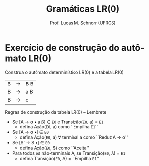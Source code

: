 # -*- coding: utf-8 -*-
# -*- mode: org -*-
#+startup: beamer overview indent
#+LANGUAGE: pt-br
#+TAGS: noexport(n)
#+EXPORT_EXCLUDE_TAGS: noexport
#+EXPORT_SELECT_TAGS: export

#+Title: Gramáticas LR(0)
#+Author: Prof. Lucas M. Schnorr (UFRGS)
#+Date: \copyleft

#+LaTeX_CLASS: beamer
#+LaTeX_CLASS_OPTIONS: [xcolor=dvipsnames]
#+OPTIONS:   H:1 num:t toc:nil \n:nil @:t ::t |:t ^:t -:t f:t *:t <:t
#+LATEX_HEADER: \input{../org-babel.tex}

* Exercício de construção do autômato LR(0)
#+BEGIN_CENTER
Construa o autômato determinístico LR(0) e a tabela LR(0)
#+END_CENTER

| S | \rightarrow | B B |
| B | \rightarrow | a B |
| B | \rightarrow | c   |

#+latex: \vfill
Regras de construção da tabela LR(0) -- Lembrete
+ Se [A \rightarrow \alpha \bullet a \beta] \in =E0= e Transição(=E0=, a) = =E1=
  + defina Ação(=E0=, a) como ``Empilha =E1=''
+ Se [A \rightarrow \alpha \bullet] \in =E0=
  + defina Ação(=E0=, a) \forall terminal a como ``Reduz A \rightarrow \alpha''
+ Se [S' \rightarrow S \bullet] \in =E0=
  + defina Ação(=E0=, $) como ``Aceita''
+ Para todos os não-terminais A, se Transição(=E0=, A) = =E1=
  + defina Transição(=E0=, A) = ``Empilha =E1=''
